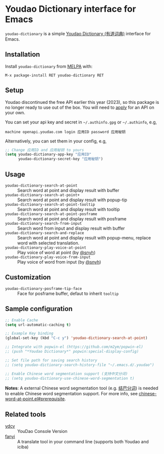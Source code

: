 * Youdao Dictionary interface for Emacs

[[http://melpa.org/#/youdao-dictionary][file:http://melpa.org/packages/youdao-dictionary-badge.svg]]
[[http://stable.melpa.org/#/youdao-dictionary][file:http://stable.melpa.org/packages/youdao-dictionary-badge.svg]]

=youdao-dictionary= is a simple [[http://dict.youdao.com/][Youdao Dictionary (有道词典)]] interface for Emacs.

** Installation

Install =youdao-dictionary= from [[http://melpa.org/][MELPA]] with: 

=M-x package-install RET youdao-dictionary RET=

** Setup

Youdao discontinued the free API earlier this year (2023), so this package is no longer ready to use out of the box. You will need to [[https://ai.youdao.com/][apply]] for an API on your own.

You can set your api key and secret in =~/.authinfo.gpg= or =~/.authinfo=, e.g,

#+BEGIN_EXAMPLE
machine openapi.youdao.com login 应用ID password 应用秘钥
#+END_EXAMPLE

Alternatively, you can set them in your config, e.g,

#+BEGIN_SRC emacs-lisp
;; Change 应用ID and 应用秘钥 to yours
(setq youdao-dictionary-app-key "应用ID"
      youdao-dictionary-secret-key "应用秘钥")
#+END_SRC

** Usage
- =youdao-dictionary-search-at-point= :: Search word at point and display result
     with buffer
- =youdao-dictionary-search-at-point+= :: Search word at point and display
     result with popup-tip
- =youdao-dictionary-search-at-point-tooltip= :: Search word at point and display
     result with tooltip
- =youdao-dictionary-search-at-point-posframe= :: Search word at point and display
     result with posframe
- =youdao-dictionary-search-from-input= :: Search word from input and display
     result with buffer
- =youdao-dictionary-search-and-replace= :: Search word at point and display
     result with popup-menu, replace word with selected translation.
- =youdao-dictionary-play-voice-at-point= :: Play voice of word at point (by [[https://github.com/snyh][@snyh]])
- =youdao-dictionary-play-voice-from-input= :: Play voice of word from input (by [[https://github.com/snyh][@snyh]])

** Customization
- =youdao-dictionary-posframe-tip-face= :: Face for posframe buffer, defaut to inherit =tooltip=

** Sample configuration

#+BEGIN_SRC emacs-lisp
;; Enable Cache
(setq url-automatic-caching t)

;; Example Key binding
(global-set-key (kbd "C-c y") 'youdao-dictionary-search-at-point)

;; Integrate with popwin-el (https://github.com/m2ym/popwin-el)
;; (push "*Youdao Dictionary*" popwin:special-display-config)

;; Set file path for saving search history
;; (setq youdao-dictionary-search-history-file "~/.emacs.d/.youdao")

;; Enable Chinese word segmentation support (支持中文分词)
;; (setq youdao-dictionary-use-chinese-word-segmentation t)
#+END_SRC

*Notes*: A external Chinese word segmentation tool (e.g. [[https://github.com/fxsjy/jieba][结巴分词]]) is
needed to enable Chinese word segmentation support. For more info, see
[[https://github.com/xuchunyang/chinese-word-at-point.el#prerequisite][chinese-word-at-point.el#prerequisite]].


** Related tools

- [[https://github.com/felixonmars/ydcv][ydcv]] :: YouDao Console Version
- [[https://github.com/afc163/fanyi][fanyi]] :: A translate tool in your command line (supports both Youdao
     and iciba)
